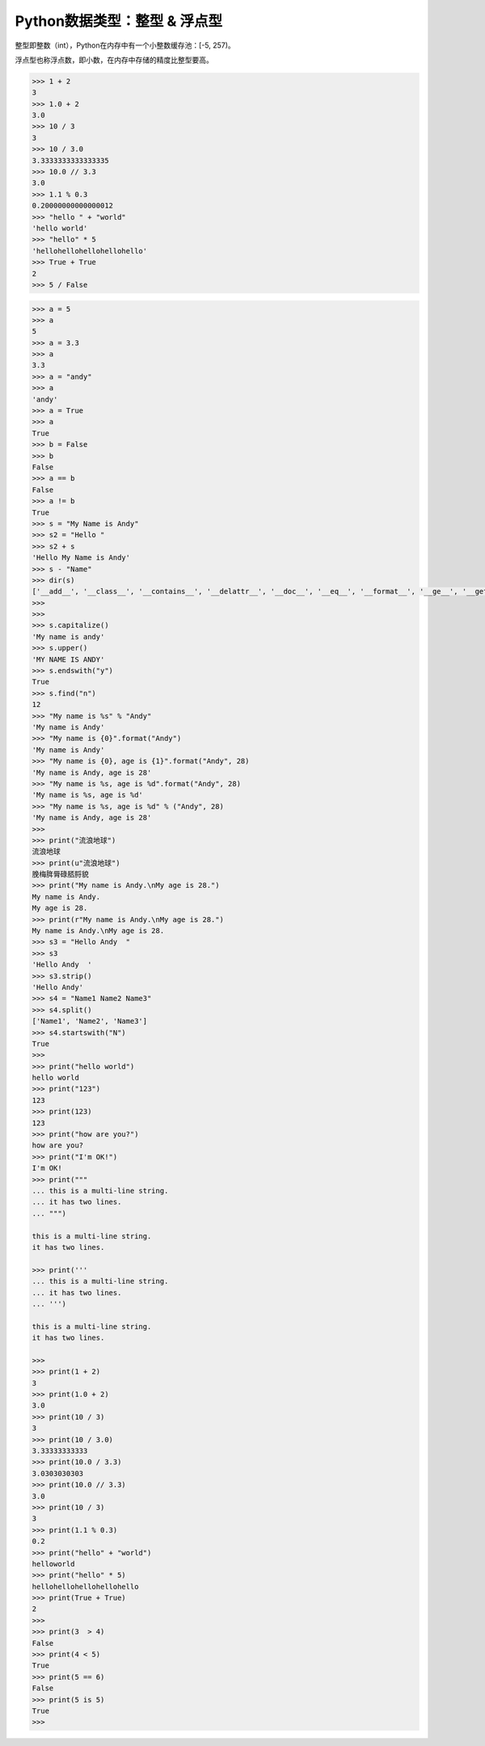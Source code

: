 =============================
Python数据类型：整型 & 浮点型
=============================

整型即整数（int），Python在内存中有一个小整数缓存池：[-5, 257)。

浮点型也称浮点数，即小数，在内存中存储的精度比整型要高。

.. code-block:: python

    >>> 1 + 2
    3
    >>> 1.0 + 2
    3.0
    >>> 10 / 3
    3
    >>> 10 / 3.0
    3.3333333333333335
    >>> 10.0 // 3.3
    3.0
    >>> 1.1 % 0.3
    0.20000000000000012
    >>> "hello " + "world"
    'hello world'
    >>> "hello" * 5
    'hellohellohellohellohello'
    >>> True + True
    2
    >>> 5 / False

.. code-block:: python

    >>> a = 5
    >>> a
    5
    >>> a = 3.3
    >>> a
    3.3
    >>> a = "andy"
    >>> a
    'andy'
    >>> a = True
    >>> a
    True
    >>> b = False
    >>> b
    False
    >>> a == b
    False
    >>> a != b
    True
    >>> s = "My Name is Andy"
    >>> s2 = "Hello "
    >>> s2 + s
    'Hello My Name is Andy'
    >>> s - "Name"
    >>> dir(s)
    ['__add__', '__class__', '__contains__', '__delattr__', '__doc__', '__eq__', '__format__', '__ge__', '__getattribute__', '__getitem__', '__getnewargs__', '__getslice__', '__gt__', '__hash__', '__init__', '__le__', '__len__', '__lt__', '__mod__', '__mul__', '__ne__', '__new__', '__reduce__', '__reduce_ex__', '__repr__', '__rmod__', '__rmul__', '__setattr__', '__sizeof__', '__str__', '__subclasshook__', '_formatter_field_name_split', '_formatter_parser', 'capitalize', 'center', 'count', 'decode', 'encode', 'endswith', 'expandtabs', 'find', 'format', 'index', 'isalnum', 'isalpha', 'isdigit', 'islower', 'isspace', 'istitle', 'isupper', 'join', 'ljust', 'lower', 'lstrip', 'partition', 'replace', 'rfind', 'rindex', 'rjust', 'rpartition', 'rsplit', 'rstrip', 'split', 'splitlines', 'startswith', 'strip', 'swapcase', 'title', 'translate', 'upper', 'zfill']
    >>>
    >>>
    >>> s.capitalize()
    'My name is andy'
    >>> s.upper()
    'MY NAME IS ANDY'
    >>> s.endswith("y")
    True
    >>> s.find("n")
    12
    >>> "My name is %s" % "Andy"
    'My name is Andy'
    >>> "My name is {0}".format("Andy")
    'My name is Andy'
    >>> "My name is {0}, age is {1}".format("Andy", 28)
    'My name is Andy, age is 28'
    >>> "My name is %s, age is %d".format("Andy", 28)
    'My name is %s, age is %d'
    >>> "My name is %s, age is %d" % ("Andy", 28)
    'My name is Andy, age is 28'
    >>>
    >>> print("流浪地球")
    流浪地球
    >>> print(u"流浪地球")
    脕梅脌脣碌脴脟貌
    >>> print("My name is Andy.\nMy age is 28.")
    My name is Andy.
    My age is 28.
    >>> print(r"My name is Andy.\nMy age is 28.")
    My name is Andy.\nMy age is 28.
    >>> s3 = "Hello Andy  "
    >>> s3
    'Hello Andy  '
    >>> s3.strip()
    'Hello Andy'
    >>> s4 = "Name1 Name2 Name3"
    >>> s4.split()
    ['Name1', 'Name2', 'Name3']
    >>> s4.startswith("N")
    True
    >>>
    >>> print("hello world")
    hello world
    >>> print("123")
    123
    >>> print(123)
    123
    >>> print("how are you?")
    how are you?
    >>> print("I'm OK!")
    I'm OK!
    >>> print("""
    ... this is a multi-line string.
    ... it has two lines.
    ... """)

    this is a multi-line string.
    it has two lines.

    >>> print('''
    ... this is a multi-line string.
    ... it has two lines.
    ... ''')

    this is a multi-line string.
    it has two lines.

    >>>
    >>> print(1 + 2)
    3
    >>> print(1.0 + 2)
    3.0
    >>> print(10 / 3)
    3
    >>> print(10 / 3.0)
    3.33333333333
    >>> print(10.0 / 3.3)
    3.0303030303
    >>> print(10.0 // 3.3)
    3.0
    >>> print(10 / 3)
    3
    >>> print(1.1 % 0.3)
    0.2
    >>> print("hello" + "world")
    helloworld
    >>> print("hello" * 5)
    hellohellohellohellohello
    >>> print(True + True)
    2
    >>>
    >>> print(3  > 4)
    False
    >>> print(4 < 5)
    True
    >>> print(5 == 6)
    False
    >>> print(5 is 5)
    True
    >>>
